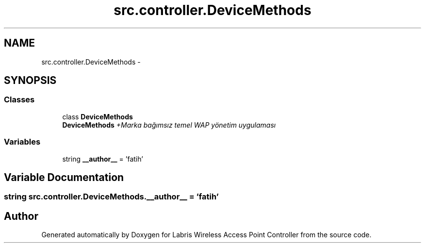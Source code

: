 .TH "src.controller.DeviceMethods" 3 "Tue Mar 26 2013" "Version v1.0" "Labris Wireless Access Point Controller" \" -*- nroff -*-
.ad l
.nh
.SH NAME
src.controller.DeviceMethods \- 
.SH SYNOPSIS
.br
.PP
.SS "Classes"

.in +1c
.ti -1c
.RI "class \fBDeviceMethods\fP"
.br
.RI "\fI\fBDeviceMethods\fP +Marka bağımsız temel WAP yönetim uygulaması \fP"
.in -1c
.SS "Variables"

.in +1c
.ti -1c
.RI "string \fB__author__\fP = 'fatih'"
.br
.in -1c
.SH "Variable Documentation"
.PP 
.SS "string src\&.controller\&.DeviceMethods\&.__author__ = 'fatih'"

.SH "Author"
.PP 
Generated automatically by Doxygen for Labris Wireless Access Point Controller from the source code\&.
